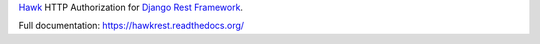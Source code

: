 `Hawk`_ HTTP Authorization for `Django Rest Framework`_.

.. _`Hawk`: https://github.com/hueniverse/hawk
.. _`Django Rest Framework`: http://django-rest-framework.org/

Full documentation: https://hawkrest.readthedocs.org/
